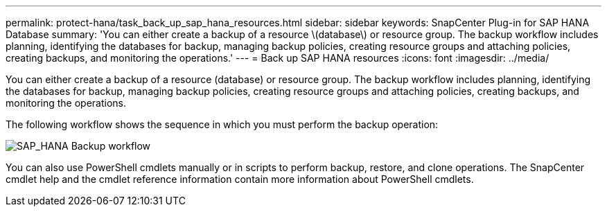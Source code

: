 ---
permalink: protect-hana/task_back_up_sap_hana_resources.html
sidebar: sidebar
keywords: SnapCenter Plug-in for SAP HANA Database
summary: 'You can either create a backup of a resource \(database\) or resource group. The backup workflow includes planning, identifying the databases for backup, managing backup policies, creating resource groups and attaching policies, creating backups, and monitoring the operations.'
---
= Back up SAP HANA resources
:icons: font
:imagesdir: ../media/

[.lead]
You can either create a backup of a resource (database) or resource group. The backup workflow includes planning, identifying the databases for backup, managing backup policies, creating resource groups and attaching policies, creating backups, and monitoring the operations.

The following workflow shows the sequence in which you must perform the backup operation:

image::../media/sap_hana_backup_workflow.png[SAP_HANA Backup workflow]

You can also use PowerShell cmdlets manually or in scripts to perform backup, restore, and clone operations. The SnapCenter cmdlet help and the cmdlet reference information contain more information about PowerShell cmdlets.
